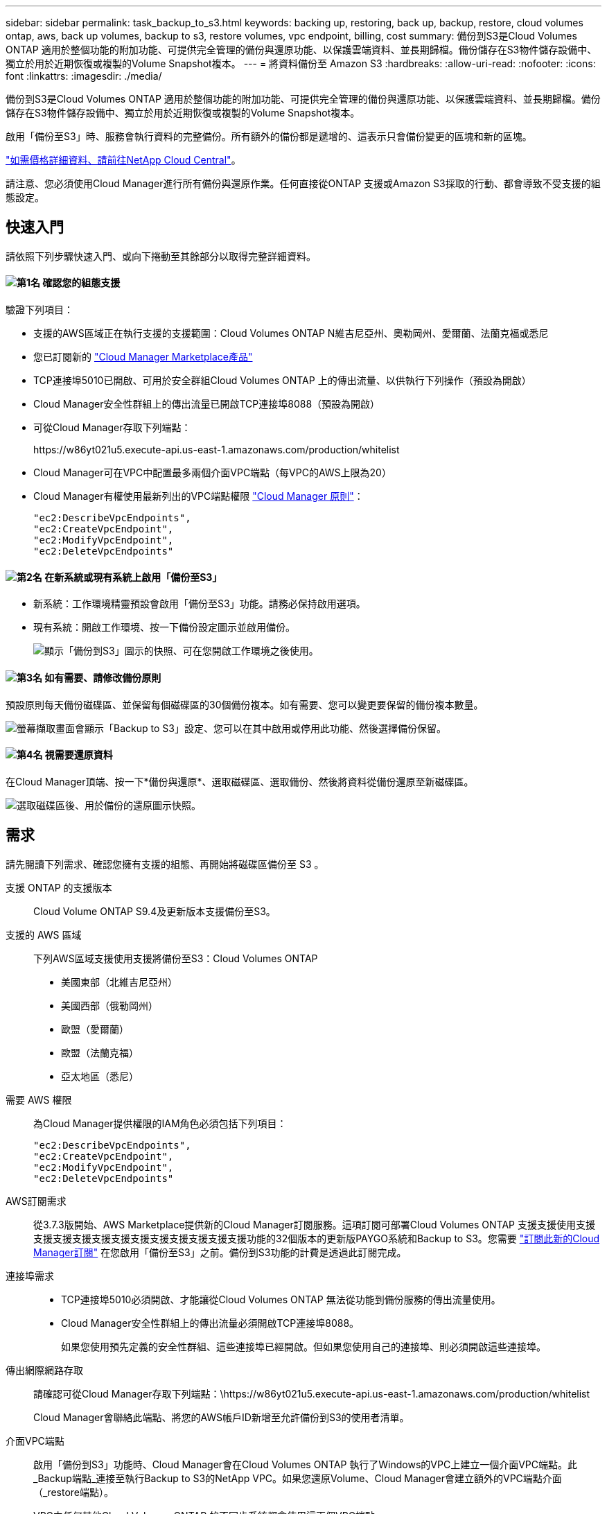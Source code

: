 ---
sidebar: sidebar 
permalink: task_backup_to_s3.html 
keywords: backing up, restoring, back up, backup, restore, cloud volumes ontap, aws, back up volumes, backup to s3, restore volumes, vpc endpoint, billing, cost 
summary: 備份到S3是Cloud Volumes ONTAP 適用於整個功能的附加功能、可提供完全管理的備份與還原功能、以保護雲端資料、並長期歸檔。備份儲存在S3物件儲存設備中、獨立於用於近期恢復或複製的Volume Snapshot複本。 
---
= 將資料備份至 Amazon S3
:hardbreaks:
:allow-uri-read: 
:nofooter: 
:icons: font
:linkattrs: 
:imagesdir: ./media/


[role="lead"]
備份到S3是Cloud Volumes ONTAP 適用於整個功能的附加功能、可提供完全管理的備份與還原功能、以保護雲端資料、並長期歸檔。備份儲存在S3物件儲存設備中、獨立於用於近期恢復或複製的Volume Snapshot複本。

啟用「備份至S3」時、服務會執行資料的完整備份。所有額外的備份都是遞增的、這表示只會備份變更的區塊和新的區塊。

https://cloud.netapp.com/cloud-backup-service["如需價格詳細資料、請前往NetApp Cloud Central"^]。

請注意、您必須使用Cloud Manager進行所有備份與還原作業。任何直接從ONTAP 支援或Amazon S3採取的行動、都會導致不受支援的組態設定。



== 快速入門

請依照下列步驟快速入門、或向下捲動至其餘部分以取得完整詳細資料。



==== image:number1.png["第1名"] 確認您的組態支援

[role="quick-margin-para"]
驗證下列項目：

[role="quick-margin-list"]
* 支援的AWS區域正在執行支援的支援範圍：Cloud Volumes ONTAP N維吉尼亞州、奧勒岡州、愛爾蘭、法蘭克福或悉尼
* 您已訂閱新的 https://aws.amazon.com/marketplace/pp/B07QX2QLXX["Cloud Manager Marketplace產品"^]
* TCP連接埠5010已開啟、可用於安全群組Cloud Volumes ONTAP 上的傳出流量、以供執行下列操作（預設為開啟）
* Cloud Manager安全性群組上的傳出流量已開啟TCP連接埠8088（預設為開啟）
* 可從Cloud Manager存取下列端點：
+
\https://w86yt021u5.execute-api.us-east-1.amazonaws.com/production/whitelist

* Cloud Manager可在VPC中配置最多兩個介面VPC端點（每VPC的AWS上限為20）
* Cloud Manager有權使用最新列出的VPC端點權限 https://mysupport.netapp.com/cloudontap/iampolicies["Cloud Manager 原則"^]：
+
[source, json]
----
"ec2:DescribeVpcEndpoints",
"ec2:CreateVpcEndpoint",
"ec2:ModifyVpcEndpoint",
"ec2:DeleteVpcEndpoints"
----




==== image:number2.png["第2名"] 在新系統或現有系統上啟用「備份至S3」

[role="quick-margin-list"]
* 新系統：工作環境精靈預設會啟用「備份至S3」功能。請務必保持啟用選項。
* 現有系統：開啟工作環境、按一下備份設定圖示並啟用備份。
+
image:screenshot_backup_to_s3_icon.gif["顯示「備份到S3」圖示的快照、可在您開啟工作環境之後使用。"]





==== image:number3.png["第3名"] 如有需要、請修改備份原則

[role="quick-margin-para"]
預設原則每天備份磁碟區、並保留每個磁碟區的30個備份複本。如有需要、您可以變更要保留的備份複本數量。

[role="quick-margin-para"]
image:screenshot_backup_to_s3_settings.gif["螢幕擷取畫面會顯示「Backup to S3」設定、您可以在其中啟用或停用此功能、然後選擇備份保留。"]



==== image:number4.png["第4名"] 視需要還原資料

[role="quick-margin-para"]
在Cloud Manager頂端、按一下*備份與還原*、選取磁碟區、選取備份、然後將資料從備份還原至新磁碟區。

[role="quick-margin-para"]
image:screenshot_backup_to_s3_restore_icon.gif["選取磁碟區後、用於備份的還原圖示快照。"]



== 需求

請先閱讀下列需求、確認您擁有支援的組態、再開始將磁碟區備份至 S3 。

支援 ONTAP 的支援版本:: Cloud Volume ONTAP S9.4及更新版本支援備份至S3。
支援的 AWS 區域:: 下列AWS區域支援使用支援將備份至S3：Cloud Volumes ONTAP
+
--
* 美國東部（北維吉尼亞州）
* 美國西部（俄勒岡州）
* 歐盟（愛爾蘭）
* 歐盟（法蘭克福）
* 亞太地區（悉尼）


--
需要 AWS 權限:: 為Cloud Manager提供權限的IAM角色必須包括下列項目：
+
--
[source, json]
----
"ec2:DescribeVpcEndpoints",
"ec2:CreateVpcEndpoint",
"ec2:ModifyVpcEndpoint",
"ec2:DeleteVpcEndpoints"
----
--
AWS訂閱需求:: 從3.7.3版開始、AWS Marketplace提供新的Cloud Manager訂閱服務。這項訂閱可部署Cloud Volumes ONTAP 支援支援使用支援支援支援支援支援支援支援支援支援支援支援支援功能的32個版本的更新版PAYGO系統和Backup to S3。您需要 https://aws.amazon.com/marketplace/pp/B07QX2QLXX["訂閱此新的Cloud Manager訂閱"^] 在您啟用「備份至S3」之前。備份到S3功能的計費是透過此訂閱完成。
連接埠需求::
+
--
* TCP連接埠5010必須開啟、才能讓從Cloud Volumes ONTAP 無法從功能到備份服務的傳出流量使用。
* Cloud Manager安全性群組上的傳出流量必須開啟TCP連接埠8088。
+
如果您使用預先定義的安全性群組、這些連接埠已經開啟。但如果您使用自己的連接埠、則必須開啟這些連接埠。



--
傳出網際網路存取:: 請確認可從Cloud Manager存取下列端點：\https://w86yt021u5.execute-api.us-east-1.amazonaws.com/production/whitelist
+
--
Cloud Manager會聯絡此端點、將您的AWS帳戶ID新增至允許備份到S3的使用者清單。

--
介面VPC端點:: 啟用「備份到S3」功能時、Cloud Manager會在Cloud Volumes ONTAP 執行了Windows的VPC上建立一個介面VPC端點。此_Backup端點_連接至執行Backup to S3的NetApp VPC。如果您還原Volume、Cloud Manager會建立額外的VPC端點介面（_restore端點）。
+
--
VPC中任何其他Cloud Volumes ONTAP 的不同步系統都會使用這兩個VPC端點。

https://docs.aws.amazon.com/vpc/latest/userguide/amazon-vpc-limits.html#vpc-limits-endpoints["介面VPC端點的預設限制為每VPC 20個"^]。啟用此功能之前、請先確定VPC尚未達到上限。

--




== 在新系統上啟用S3的備份

工作環境精靈預設會啟用「備份至S3」功能。請務必保持啟用選項。

.步驟
. 按一下「 * 建立 Cloud Volumes ONTAP 參考 * 」。
. 選取 Amazon Web Services 做為雲端供應商、然後選擇單一節點或 HA 系統。
. 填寫「詳細資料與認證」頁面。
. 在「Backup to S3（備份到S3）」頁面上、讓此功能保持啟用狀態、然後按一下*繼續*。
+
image:screenshot_backup_to_s3.gif["顯示工作環境精靈中的「Backup to S3（備份至S3）」選項。"]

. 完成精靈中的頁面以部署系統。


.結果
系統會啟用「備份至S3」功能、每天備份磁碟區、並保留30個備份複本。 <<變更備份保留,瞭解如何修改備份保留>>。



== 在現有系統上啟用S3的備份

只Cloud Volumes ONTAP 要您執行支援的組態、即可在現有的支援系統上啟用S3的備份。如需詳細資訊、請參閱 <<需求>>。

.步驟
. 開啟工作環境。
. 按一下備份設定圖示。
+
image:screenshot_backup_to_s3_icon.gif["顯示「Backup to S3 Settings」（備份至S3設定）圖示的快照、可在您開啟工作環境後使用。"]

. 選擇*自動備份所有磁碟區*。
. 選擇您的備份保留、然後按一下*「Save"（儲存）*。
+
image:screenshot_backup_to_s3_settings.gif["螢幕擷取畫面會顯示「Backup to S3」設定、您可以在其中啟用或停用此功能、然後選擇備份保留。"]



.結果
「備份到S3」功能會開始對每個磁碟區進行初始備份。



== 變更備份保留

預設原則每天備份磁碟區、並保留每個磁碟區的30個備份複本。您可以變更要保留的備份複本數量。

.步驟
. 開啟工作環境。
. 按一下備份設定圖示。
+
image:screenshot_backup_to_s3_icon.gif["顯示「備份到S3」圖示的快照、可在您開啟工作環境之後使用。"]

. 變更備份保留、然後按一下*「Save"（儲存）*。
+
image:screenshot_backup_to_s3_settings.gif["螢幕擷取畫面會顯示「Backup to S3」設定、您可以在其中啟用或停用此功能、然後選擇「Backup returse」（備份保留）。"]





== 還原Volume

從備份還原資料時、Cloud Manager會將完整Volume還原至_new Volume。您可以將資料還原至相同的工作環境或不同的工作環境。

.步驟
. 在Cloud Manager頂端、按一下*備份與還原*。
. 選取您要還原的磁碟區。
+
image:screenshot_backup_to_s3_volume.gif["「備份與還原」索引標籤的快照、顯示有備份的磁碟區。"]

. 找到您要還原的備份、然後按一下還原圖示。
+
image:screenshot_backup_to_s3_restore_icon.gif["選取磁碟區後、用於備份的還原圖示快照。"]

. 選取您要還原磁碟區的工作環境。
. 輸入磁碟區名稱。
. 按一下 * 還原 * 。
+
image:screenshot_backup_to_s3_restore_options.gif["顯示還原選項的快照：要還原的工作環境、磁碟區名稱及磁碟區資訊。"]





== 刪除備份

所有備份都會保留在S3中、直到您從Cloud Manager刪除為止。刪除磁碟區或刪除Cloud Volumes ONTAP 作業系統時、不會刪除備份。

.步驟
. 在Cloud Manager頂端、按一下*備份與還原*。
. 選取一個Volume。
. 尋找您要刪除的備份、然後按一下刪除圖示。
+
image:screenshot_backup_to_s3_delete_icon.gif["選取磁碟區後、用於備份的刪除圖示快照。"]

. 確認您要刪除備份。




== 停用S3的備份

停用備份至S3會停用系統上每個磁碟區的備份。不會刪除任何現有的備份。

.步驟
. 開啟工作環境。
. 按一下備份設定圖示。
+
image:screenshot_backup_to_s3_icon.gif["顯示「備份到S3」圖示的快照、可在您開啟工作環境之後使用。"]

. 停用*自動備份所有磁碟區*、然後按一下「*儲存*」。




== 備份到S3的運作方式

以下各節提供有關「備份到S3」功能的詳細資訊。



=== 備份所在位置

備份複本儲存在NetApp擁有的S3儲存庫中、該儲存庫位於Cloud Volumes ONTAP 同一個地區、即整個系統所在的地區。



=== 備份是遞增的

在資料的初始完整備份之後、所有其他備份都是遞增的、這表示只會備份變更的區塊和新的區塊。



=== 備份會在午夜進行

每天的備份作業會在每天午夜之後才開始。此時、您無法在使用者指定的時間排程備份作業。



=== 備份複本會與 Cloud Central 帳戶建立關聯

備份複本與相關聯 link:concept_cloud_central_accounts.html["Cloud Central 帳戶"] Cloud Manager 所在位置。

如果您在同一個 Cloud Central 帳戶中有多個 Cloud Manager 系統、則每個 Cloud Manager 系統都會顯示相同的備份清單。這包括Cloud Volumes ONTAP 與其他Cloud Manager系統上的執行個體相關的備份。



=== 備份原則適用於全系統

要保留的備份數量是在系統層級定義。您無法為系統上的每個磁碟區設定不同的原則。



=== 安全性

備份資料會以 AES-256 位元加密的閒置和 TLS 1.2 HTTPS 傳輸連線加以保護。

資料會透過安全的Direct Connect連結傳輸至服務、並受到AES 256位元加密的保護。然後使用HTTPS TLS 1.2連線將加密資料寫入雲端。資料也只能透過安全的VPC端點連線傳輸至Amazon S3、因此不會透過網際網路傳送流量。

除了服務擁有的整體加密金鑰之外、每位使用者都會被指派租戶金鑰。這項要求類似於需要一對金鑰、才能在銀行中安全地開啟客戶。所有金鑰（如雲端認證）均由服務安全儲存、僅限負責維護服務的特定NetApp人員使用。



=== 限制

* 如果您使用下列任一種執行個體類型、Cloud Volumes ONTAP 則支援一個不超過20個磁碟區備份到S3：
+
** m4.xlarge
** M5.xLarge
** r4.xlarge
** R5.xlarge


* 您在Cloud Manager以外建立的磁碟區不會自動備份至S3。
+
例如、如果您是從 ONTAP 無法使用的 CLI 、 ONTAP 還原 API 或系統管理程式建立磁碟區、就不會自動備份磁碟區。

+
如果您要備份這些磁碟區、您必須停用備份到S3、然後重新啟用。

* 從備份還原資料時、Cloud Manager會將完整Volume還原至_new Volume。此新磁碟區不會自動備份至S3。
+
如果您想要備份從還原作業建立的磁碟區、您需要停用「備份到S3」、然後重新啟用。

* 您可以備份大小不超過50 TB的磁碟區。
* 備份到S3最多可維持245個磁碟區的總備份。
* 啟用備份到S3時、WORM儲存設備不受Cloud Volumes ONTAP 支援。


